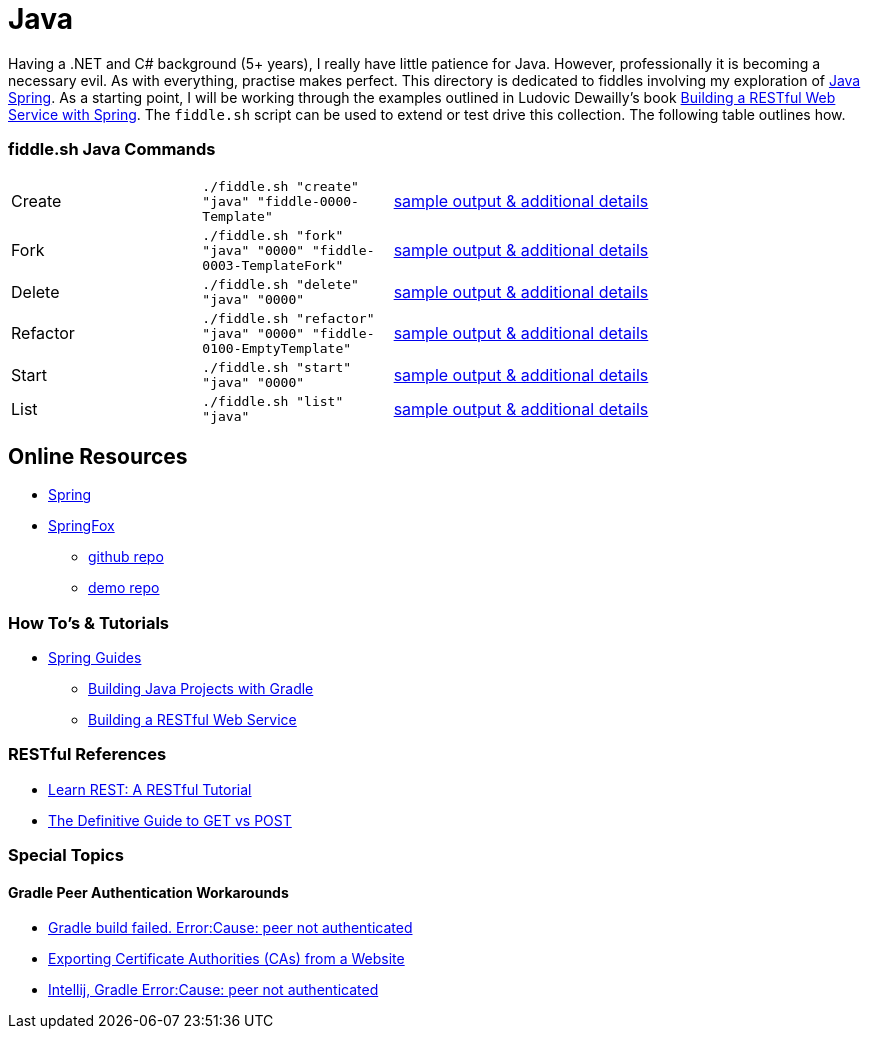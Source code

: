 = Java


Having a .NET and C# background (5+ years), I really have little patience for Java. However, professionally it is
becoming a necessary evil.  As with everything, practise makes perfect.  This directory is dedicated to fiddles
involving my exploration of link:http://spring.io/[Java Spring].  As a starting point, I will be working
through the examples outlined in Ludovic Dewailly's book link:https://amzn.com/B0148S9GV8[Building a RESTful Web Service with Spring].
The `fiddle.sh` script can be used to extend or test drive this collection. The following table outlines how.

=== fiddle.sh Java Commands

[cols="2,2,5a"]
|===
|Create
|`./fiddle.sh "create" "java" "fiddle-0000-Template"`
|link:create.md[sample output & additional details]
|Fork
|`./fiddle.sh "fork" "java" "0000" "fiddle-0003-TemplateFork"`
|link:fork.md[sample output & additional details]
|Delete
|`./fiddle.sh "delete" "java" "0000"`
|link:delete.md[sample output & additional details]
|Refactor
|`./fiddle.sh "refactor" "java" "0000" "fiddle-0100-EmptyTemplate"`
|link:refactor.md[sample output & additional details]
|Start
|`./fiddle.sh "start" "java" "0000"`
|link:start.md[sample output & additional details]
|List
|`./fiddle.sh "list" "java"`
|link:list.md[sample output & additional details]
|===


== Online Resources
*   link:http://spring.io[Spring]
*   link:http://springfox.github.io/springfox/[SpringFox]
**  link:https://github.com/springfox/springfox[github repo]
**  link:https://github.com/springfox/springfox-demos[demo repo]

=== How To's & Tutorials
*   link:http://spring.io/guides[Spring Guides]
**   link:http://spring.io/guides/gs/gradle/[Building Java Projects with Gradle]
**   link:http://spring.io/guides/gs/rest-service/[Building a RESTful Web Service]

=== RESTful References
*   link:http://www.restapitutorial.com/[Learn REST: A RESTful Tutorial]
*   link:http://blog.teamtreehouse.com/the-definitive-guide-to-get-vs-post[The Definitive Guide to GET vs POST]

=== Special Topics

==== Gradle Peer Authentication Workarounds
*   link:http://stackoverflow.com/questions/26734738/android-studio-gradle-build-failed-errorcause-peer-not-authenticated#29078949:[Gradle build failed. Error:Cause: peer not authenticated]
*   link:http://docs.bvstools.com/home/ssl-documentation/exporting-certificate-authorities-cas-from-a-website[Exporting Certificate Authorities (CAs) from a Website]
*   link:http://stackoverflow.com/questions/27206040/android-studio-intellij-gradle-errorcause-peer-not-authenticated[Intellij, Gradle Error:Cause: peer not authenticated]
